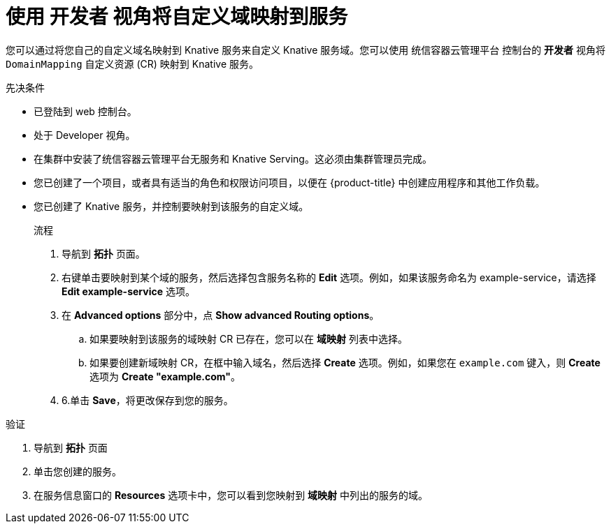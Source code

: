 // Module included in the following assemblies:
//
// * serverless/knative_serving/serverless-custom-domains.adoc

:_content-type: PROCEDURE
[id="serverless-domain-mapping-odc-developer_{context}"]
= 使用 开发者 视角将自定义域映射到服务

您可以通过将您自己的自定义域名映射到 Knative 服务来自定义 Knative 服务域。您可以使用 统信容器云管理平台 控制台的 *开发者* 视角将 `DomainMapping` 自定义资源 (CR) 映射到 Knative 服务。

.先决条件

* 已登陆到 web 控制台。
* 处于 Developer 视角。
* 在集群中安装了统信容器云管理平台无服务和 Knative Serving。这必须由集群管理员完成。
* 您已创建了一个项目，或者具有适当的角色和权限访问项目，以便在 {product-title} 中创建应用程序和其他工作负载。
* 您已创建了 Knative 服务，并控制要映射到该服务的自定义域。
+

.流程

. 导航到 *拓扑* 页面。

. 右键单击要映射到某个域的服务，然后选择包含服务名称的 *Edit* 选项。例如，如果该服务命名为 example-service，请选择 *Edit example-service* 选项。

. 在 *Advanced options* 部分中，点 *Show advanced Routing options*。
.. 如果要映射到该服务的域映射 CR 已存在，您可以在 *域映射* 列表中选择。
.. 如果要创建新域映射 CR，在框中输入域名，然后选择 *Create* 选项。例如，如果您在 `example.com` 键入，则 *Create* 选项为 *Create "example.com"*。

. 6.单击 *Save*，将更改保存到您的服务。

.验证

. 导航到 *拓扑* 页面 

. 单击您创建的服务。

. 在服务信息窗口的 *Resources* 选项卡中，您可以看到您映射到 *域映射* 中列出的服务的域。
